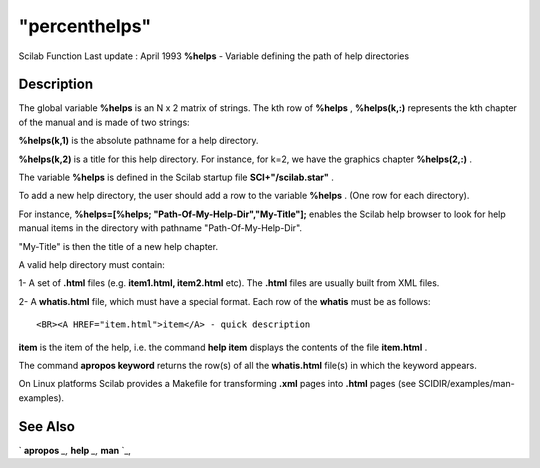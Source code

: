 ====
"percenthelps"
====

Scilab Function Last update : April 1993
**%helps** - Variable defining the path of help directories



Description
~~~~~~~~~~~

The global variable **%helps** is an N x 2 matrix of strings. The kth
row of **%helps** , **%helps(k,:)** represents the kth chapter of the
manual and is made of two strings:

**%helps(k,1)** is the absolute pathname for a help directory.

**%helps(k,2)** is a title for this help directory. For instance, for
k=2, we have the graphics chapter **%helps(2,:)** .

The variable **%helps** is defined in the Scilab startup file
**SCI+"/scilab.star"** .

To add a new help directory, the user should add a row to the variable
**%helps** . (One row for each directory).

For instance, **%helps=[%helps; "Path-Of-My-Help-Dir","My-Title"];**
enables the Scilab help browser to look for help manual items in the
directory with pathname "Path-Of-My-Help-Dir".

"My-Title" is then the title of a new help chapter.

A valid help directory must contain:

1- A set of **.html** files (e.g. **item1.html, item2.html** etc). The
**.html** files are usually built from XML files.

2- A **whatis.html** file, which must have a special format. Each row
of the **whatis** must be as follows:


::

    
    
    <BR><A HREF="item.html">item</A> - quick description
       
        


**item** is the item of the help, i.e. the command **help item**
displays the contents of the file **item.html** .

The command **apropos keyword** returns the row(s) of all the
**whatis.html** file(s) in which the keyword appears.

On Linux platforms Scilab provides a Makefile for transforming
**.xml** pages into **.html** pages (see SCIDIR/examples/man-
examples).



See Also
~~~~~~~~

` **apropos** `_,` **help** `_,` **man** `_,

.. _
      : ://./utilities/help.htm
.. _
      : ://./utilities/man.htm
.. _
      : ://./utilities/apropos.htm


